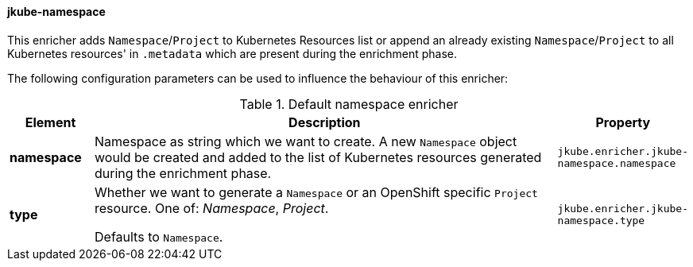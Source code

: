 [[jkube-namespace]]
==== jkube-namespace

This enricher adds `Namespace`/`Project` to Kubernetes Resources list or append an already existing `Namespace`/`Project` to all Kubernetes resources' in `.metadata` which are present during the enrichment phase.

The following configuration parameters can be used to influence the behaviour of this enricher:

[[enricher-jkube-namespace]]
.Default namespace enricher
[cols="1,6,1"]
|===
| Element | Description | Property

| *namespace*
| Namespace as string which we want to create. A new `Namespace` object would be created and added to the list of Kubernetes resources generated during the enrichment phase.
| `jkube.enricher.jkube-namespace.namespace`

| *type*
| Whether we want to generate a `Namespace` or an OpenShift specific `Project` resource. One of: _Namespace_, _Project_.

  Defaults to `Namespace`.
| `jkube.enricher.jkube-namespace.type`
|===
